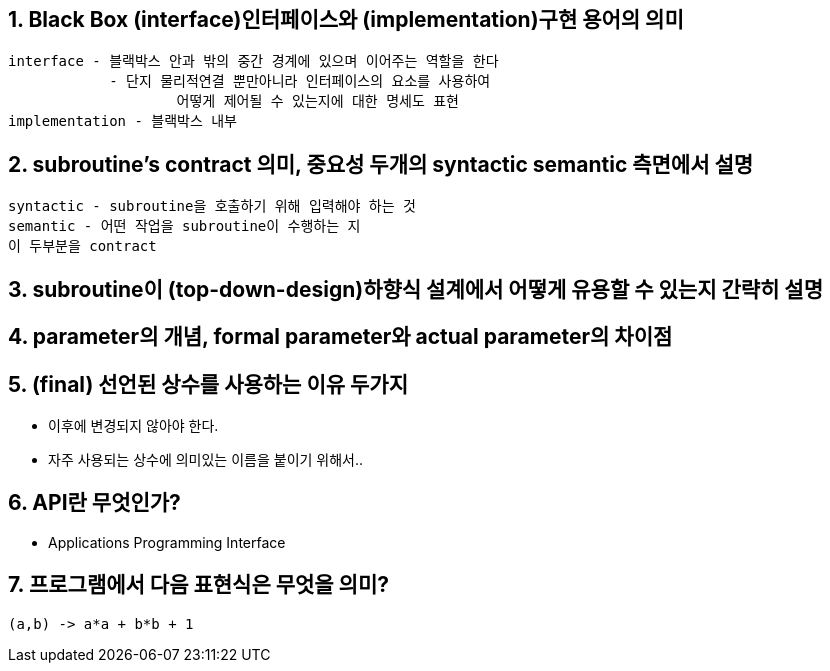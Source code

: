 == 1. Black Box (interface)인터페이스와 (implementation)구현 용어의 의미
```
interface - 블랙박스 안과 밖의 중간 경계에 있으며 이어주는 역할을 한다
            - 단지 물리적연결 뿐만아니라 인터페이스의 요소를 사용하여
                    어떻게 제어될 수 있는지에 대한 명세도 표현
implementation - 블랙박스 내부
```

== 2. subroutine's contract 의미, 중요성 두개의 syntactic semantic 측면에서 설명
```
syntactic - subroutine을 호출하기 위해 입력해야 하는 것
semantic - 어떤 작업을 subroutine이 수행하는 지
이 두부분을 contract
```

== 3. subroutine이 (top-down-design)하향식 설계에서 어떻게 유용할 수 있는지 간략히 설명
```

```

== 4. parameter의 개념, formal parameter와 actual parameter의 차이점

== 5. (final) 선언된 상수를 사용하는 이유 두가지
- 이후에 변경되지 않아야 한다.
- 자주 사용되는 상수에 의미있는 이름을 붙이기 위해서..

== 6. API란 무엇인가?
- Applications Programming Interface

== 7. 프로그램에서 다음 표현식은 무엇을 의미?
[source, java]
----
(a,b) -> a*a + b*b + 1
----